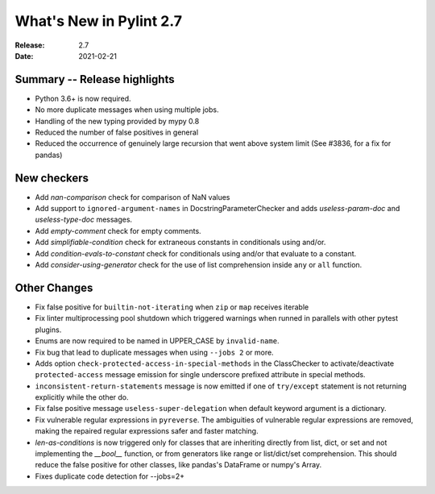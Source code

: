 **************************
 What's New in Pylint 2.7
**************************

:Release: 2.7
:Date: 2021-02-21

Summary -- Release highlights
=============================

* Python 3.6+ is now required.
* No more duplicate messages when using multiple jobs.
* Handling of the new typing provided by mypy 0.8
* Reduced the number of false positives in general
* Reduced the occurrence of genuinely large recursion that went above system limit (See #3836, for a fix for pandas)

New checkers
============

* Add `nan-comparison` check for comparison of NaN values

* Add support to ``ignored-argument-names`` in DocstringParameterChecker and
  adds `useless-param-doc` and `useless-type-doc` messages.

* Add `empty-comment` check for empty comments.

* Add `simplifiable-condition` check for extraneous constants in conditionals using and/or.

* Add `condition-evals-to-constant` check for conditionals using and/or that evaluate to a constant.

* Add `consider-using-generator` check for the use of list comprehension inside ``any`` or ``all`` function.

Other Changes
=============

* Fix false positive for ``builtin-not-iterating`` when ``zip`` or ``map`` receives iterable

* Fix linter multiprocessing pool shutdown which triggered warnings when runned in parallels with other pytest plugins.

* Enums are now required to be named in UPPER_CASE by ``invalid-name``.

* Fix bug that lead to duplicate messages when using ``--jobs 2`` or more.

* Adds option ``check-protected-access-in-special-methods`` in the ClassChecker to activate/deactivate
  ``protected-access`` message emission for single underscore prefixed attribute in special methods.

* ``inconsistent-return-statements`` message is now emitted if one of ``try/except`` statement
  is not returning explicitly while the other do.

* Fix false positive message ``useless-super-delegation`` when default keyword argument is a dictionary.

* Fix vulnerable regular expressions in ``pyreverse``. The ambiguities of vulnerable regular expressions are removed, making the repaired regular expressions safer and faster matching.

* `len-as-conditions` is now triggered only for classes that are inheriting directly from list, dict, or set and not implementing the `__bool__` function, or from generators like range or list/dict/set comprehension. This should reduce the false positive for other classes, like pandas's DataFrame or numpy's Array.

* Fixes duplicate code detection for --jobs=2+

